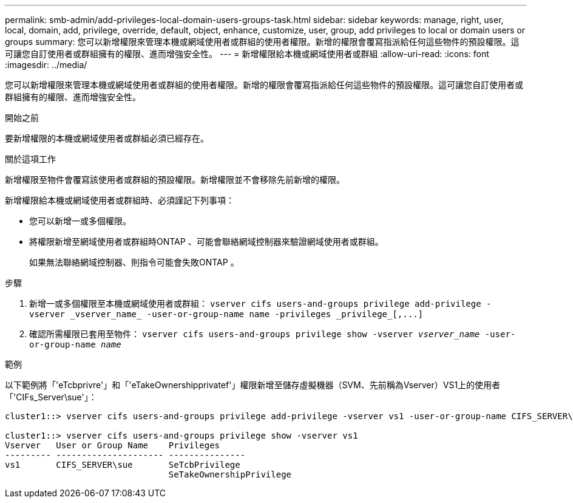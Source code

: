 ---
permalink: smb-admin/add-privileges-local-domain-users-groups-task.html 
sidebar: sidebar 
keywords: manage, right, user, local, domain, add, privilege, override, default, object, enhance, customize, user, group, add privileges to local or domain users or groups 
summary: 您可以新增權限來管理本機或網域使用者或群組的使用者權限。新增的權限會覆寫指派給任何這些物件的預設權限。這可讓您自訂使用者或群組擁有的權限、進而增強安全性。 
---
= 新增權限給本機或網域使用者或群組
:allow-uri-read: 
:icons: font
:imagesdir: ../media/


[role="lead"]
您可以新增權限來管理本機或網域使用者或群組的使用者權限。新增的權限會覆寫指派給任何這些物件的預設權限。這可讓您自訂使用者或群組擁有的權限、進而增強安全性。

.開始之前
要新增權限的本機或網域使用者或群組必須已經存在。

.關於這項工作
新增權限至物件會覆寫該使用者或群組的預設權限。新增權限並不會移除先前新增的權限。

新增權限給本機或網域使用者或群組時、必須謹記下列事項：

* 您可以新增一或多個權限。
* 將權限新增至網域使用者或群組時ONTAP 、可能會聯絡網域控制器來驗證網域使用者或群組。
+
如果無法聯絡網域控制器、則指令可能會失敗ONTAP 。



.步驟
. 新增一或多個權限至本機或網域使用者或群組： `+vserver cifs users-and-groups privilege add-privilege -vserver _vserver_name_ -user-or-group-name name -privileges _privilege_[,...]+`
. 確認所需權限已套用至物件： `vserver cifs users-and-groups privilege show -vserver _vserver_name_ ‑user-or-group-name _name_`


.範例
以下範例將「'eTcbprivre'」和「'eTakeOwnershipprivatef'」權限新增至儲存虛擬機器（SVM、先前稱為Vserver）VS1上的使用者「'CIFs_Server\sue'」：

[listing]
----
cluster1::> vserver cifs users-and-groups privilege add-privilege -vserver vs1 -user-or-group-name CIFS_SERVER\sue -privileges SeTcbPrivilege,SeTakeOwnershipPrivilege

cluster1::> vserver cifs users-and-groups privilege show -vserver vs1
Vserver   User or Group Name    Privileges
--------- --------------------- ---------------
vs1       CIFS_SERVER\sue       SeTcbPrivilege
                                SeTakeOwnershipPrivilege
----